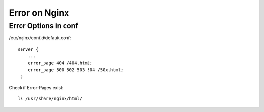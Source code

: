 ***************
Error on Nginx
***************
Error Options in conf
======================

/etc/nginx/conf.d/default.conf::
    
    server {
        ...
        error_page 404 /404.html;
        error_page 500 502 503 504 /50x.html;
     }

Check if Error-Pages exist::

    ls /usr/share/nginx/html/
